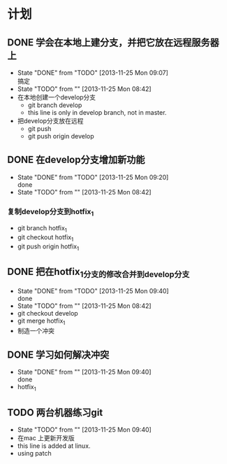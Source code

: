 #+STARTUP:showall
* 计划

** DONE 学会在本地上建分支，并把它放在远程服务器上
   - State "DONE"       from "TODO"       [2013-11-25 Mon 09:07] \\
     搞定
   - State "TODO"       from ""           [2013-11-25 Mon 08:42]
   - 在本地创建一个develop分支
     - git branch develop
     - this line is only in develop branch, not in master.
   - 把develop分支放在远程
     - git push
     - git push origin develop
      * [new branch] develop->develop

** DONE 在develop分支增加新功能
   - State "DONE"       from "TODO"       [2013-11-25 Mon 09:20] \\
     done
   - State "TODO"       from ""           [2013-11-25 Mon 08:42]
*** 复制develop分支到hotfix_1
   - git branch hotfix_1
   - git checkout hotfix_1
   - git push origin hotfix_1

** DONE 把在hotfix_1分支的修改合并到develop分支
   - State "DONE"       from "TODO"       [2013-11-25 Mon 09:40] \\
     done
   - State "TODO"       from ""           [2013-11-25 Mon 08:42]
   - git checkout develop
   - git merge hotfix_1
   - 制造一个冲突

** DONE 学习如何解决冲突
   - State "DONE"       from ""           [2013-11-25 Mon 09:40] \\
     done
   -  hotfix_1

** TODO 两台机器练习git
   - State "TODO"       from ""           [2013-11-25 Mon 09:40]
   - 在mac 上更新开发版
   - this line is added at linux.
   - using patch 
